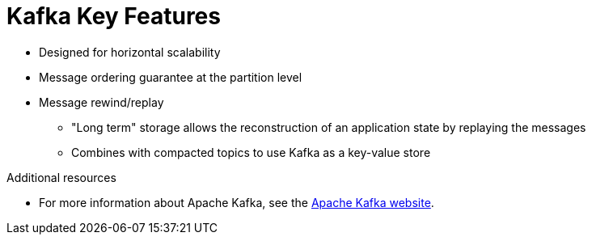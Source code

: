 // Module included in the following assemblies:
//
// assembly-overview.adoc

[id='key-features-{context}']
= Kafka Key Features

* Designed for horizontal scalability
* Message ordering guarantee at the partition level
* Message rewind/replay
** "Long term" storage allows the reconstruction of an application state by replaying the messages
** Combines with compacted topics to use Kafka as a key-value store

.Additional resources

* For more information about Apache Kafka, see the http://kafka.apache.org[Apache Kafka website^].
